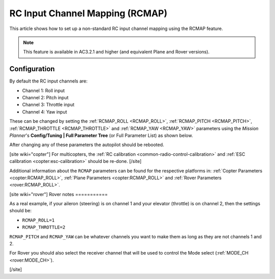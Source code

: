 .. _common-rcmap:

================================
RC Input Channel Mapping (RCMAP)
================================

This article shows how to set up a non-standard RC input channel mapping
using the RCMAP feature.

.. note::

   This feature is available in AC3.2.1 and higher (and equivalent
   Plane and Rover versions).

Configuration
=============

By default the RC input channels are:

-  Channel 1: Roll input
-  Channel 2: Pitch input
-  Channel 3: Throttle input
-  Channel 4: Yaw input

These can be changed by setting the :ref:`RCMAP_ROLL <RCMAP_ROLL>`, :ref:`RCMAP_PITCH <RCMAP_PITCH>`, :ref:`RCMAP_THROTTLE <RCMAP_THROTTLE>` and :ref:`RCMAP_YAW <RCMAP_YAW>` parameters using the *Mission Planner*'s **Config/Tuning \| Full Parameter Tree** (or Full Parameter List) as shown below.

.. image:: ../../../images/RCMAP_MPSetup.png
    :target: ../_images/RCMAP_MPSetup.png

After changing any of these parameters the autopilot should be
rebooted.

[site wiki="copter"]
For multicopters, the :ref:`RC calibration <common-radio-control-calibration>` and 
:ref:`ESC calibration <copter:esc-calibration>` should be re-done.
[/site]

Additional information about the ``RCMAP`` parameters can be found for the respective platforms in: 
:ref:`Copter Parameters <copter:RCMAP_ROLL>`, :ref:`Plane Parameters <copter:RCMAP_ROLL>`
and :ref:`Rover Parameters <rover:RCMAP_ROLL>`.

[site wiki="rover"]
Rover notes
===========

As a real example, if your aileron (steering) is on channel 1 and your
elevator (throttle) is on channel 2, then the settings should be:

-  ``RCMAP_ROLL=1``
-  ``RCMAP_THROTTLE=2``

``RCMAP_PITCH`` and ``RCMAP_YAW`` can be whatever channels you want to
make them as long as they are not channels 1 and 2.

For Rover you should also select the receiver channel that will be used
to control the Mode select (:ref:`MODE_CH <rover:MODE_CH>`).

[/site]

